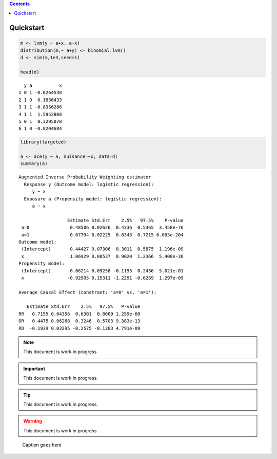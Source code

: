 
.. contents::



Quickstart
----------

.. code:: R

    m <- lvm(y ~ a+x, a~x)
    distribution(m,~ a+y) <- binomial.lvm()
    d <- sim(m,1e3,seed=1)

    head(d)

::

      y a          x
    1 0 1 -0.6264538
    2 1 0  0.1836433
    3 1 1 -0.8356286
    4 1 1  1.5952808
    5 0 1  0.3295078
    6 1 0 -0.8204684



.. code:: R

    library(targeted)

    a <- ace(y ~ a, nuisance=~x, data=d)
    summary(a)

::


    Augmented Inverse Probability Weighting estimator
      Response y (Outcome model: logistic regression):
    	 y ~ x
      Exposure a (Propensity model: logistic regression):
    	 a ~ x

                      Estimate Std.Err    2.5%   97.5%    P-value
     a=0               0.48506 0.02626  0.4336  0.5365  3.458e-76
     a=1               0.67794 0.02225  0.6343  0.7215 6.005e-204
    Outcome model:
     (Intercept)       0.44427 0.07306  0.3011  0.5875  1.196e-09
     x                 1.06929 0.08537  0.9020  1.2366  5.408e-36
    Propensity model:
     (Intercept)       0.06214 0.09258 -0.1193  0.2436  5.021e-01
     x                -0.92905 0.15311 -1.2291 -0.6289  1.297e-09

    Average Causal Effect (constrast: 'a=0' vs. 'a=1'):

       Estimate Std.Err    2.5%   97.5%   P-value
    RR   0.7155 0.04356  0.6301  0.8009 1.259e-60
    OR   0.4475 0.06268  0.3246  0.5703 9.383e-13
    RD  -0.1929 0.03295 -0.2575 -0.1283 4.791e-09

.. note::

    This document is work in progress

.. important::

    This document is work in progress.

.. tip::

    This document is work in progress.

.. warning::

    This document is work in progress.

.. figure:: testfig.png

    Caption goes here
